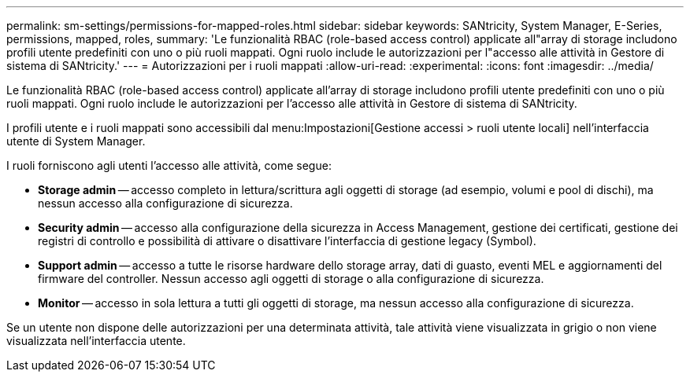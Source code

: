 ---
permalink: sm-settings/permissions-for-mapped-roles.html 
sidebar: sidebar 
keywords: SANtricity, System Manager, E-Series, permissions, mapped, roles, 
summary: 'Le funzionalità RBAC (role-based access control) applicate all"array di storage includono profili utente predefiniti con uno o più ruoli mappati. Ogni ruolo include le autorizzazioni per l"accesso alle attività in Gestore di sistema di SANtricity.' 
---
= Autorizzazioni per i ruoli mappati
:allow-uri-read: 
:experimental: 
:icons: font
:imagesdir: ../media/


[role="lead"]
Le funzionalità RBAC (role-based access control) applicate all'array di storage includono profili utente predefiniti con uno o più ruoli mappati. Ogni ruolo include le autorizzazioni per l'accesso alle attività in Gestore di sistema di SANtricity.

I profili utente e i ruoli mappati sono accessibili dal menu:Impostazioni[Gestione accessi > ruoli utente locali] nell'interfaccia utente di System Manager.

I ruoli forniscono agli utenti l'accesso alle attività, come segue:

* *Storage admin* -- accesso completo in lettura/scrittura agli oggetti di storage (ad esempio, volumi e pool di dischi), ma nessun accesso alla configurazione di sicurezza.
* *Security admin* -- accesso alla configurazione della sicurezza in Access Management, gestione dei certificati, gestione dei registri di controllo e possibilità di attivare o disattivare l'interfaccia di gestione legacy (Symbol).
* *Support admin* -- accesso a tutte le risorse hardware dello storage array, dati di guasto, eventi MEL e aggiornamenti del firmware del controller. Nessun accesso agli oggetti di storage o alla configurazione di sicurezza.
* *Monitor* -- accesso in sola lettura a tutti gli oggetti di storage, ma nessun accesso alla configurazione di sicurezza.


Se un utente non dispone delle autorizzazioni per una determinata attività, tale attività viene visualizzata in grigio o non viene visualizzata nell'interfaccia utente.
